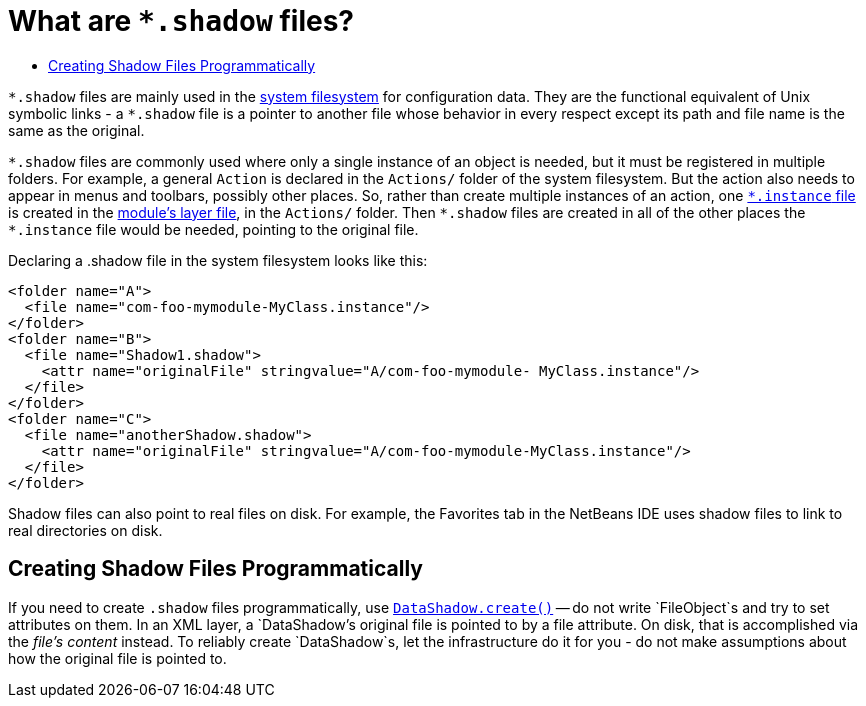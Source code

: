 // 
//     Licensed to the Apache Software Foundation (ASF) under one
//     or more contributor license agreements.  See the NOTICE file
//     distributed with this work for additional information
//     regarding copyright ownership.  The ASF licenses this file
//     to you under the Apache License, Version 2.0 (the
//     "License"); you may not use this file except in compliance
//     with the License.  You may obtain a copy of the License at
// 
//       http://www.apache.org/licenses/LICENSE-2.0
// 
//     Unless required by applicable law or agreed to in writing,
//     software distributed under the License is distributed on an
//     "AS IS" BASIS, WITHOUT WARRANTIES OR CONDITIONS OF ANY
//     KIND, either express or implied.  See the License for the
//     specific language governing permissions and limitations
//     under the License.
//

= What are `{asterisk}.shadow` files?
:page-layout: wikidev
:page-tags: wiki, devfaq, needsreview
:jbake-status: published
:keywords: Apache NetBeans wiki DevFaqDotShadowFiles
:description: Apache NetBeans wiki DevFaqDotShadowFiles
:toc: left
:toc-title:
:syntax: true
:page-wikidevsection: _configuration_how_modules_install_things
:page-position: 9


`{asterisk}.shadow` files are mainly used in the xref:./DevFaqSystemFilesystem.adoc[system filesystem]
for configuration data.
They are the functional equivalent of Unix symbolic links -
a `{asterisk}.shadow` file is a pointer to another file whose
behavior in every respect except its path and file name is the same as the original.

`{asterisk}.shadow` files are commonly used where only a single instance of an object is needed,
but it must be registered in multiple folders.
For example, a general `Action` is declared in the `Actions/` folder of the
system filesystem.
But the action also needs to appear in menus and toolbars, possibly other places.
So, rather than create multiple instances of an action, one xref:./DevFaqInstanceDataObject.adoc[`{asterisk}.instance` file]
is created in the xref:./DevFaqModulesLayerFile.adoc[module's layer file], in the `Actions/` folder.
Then `{asterisk}.shadow` files are created in all of the other places the `{asterisk}.instance` file would be needed,
pointing to the original file.

Declaring a .shadow file in the system filesystem looks like this:

[source,xml]
----

<folder name="A">
  <file name="com-foo-mymodule-MyClass.instance"/>
</folder>
<folder name="B">
  <file name="Shadow1.shadow">
    <attr name="originalFile" stringvalue="A/com-foo-mymodule- MyClass.instance"/>
  </file>
</folder>
<folder name="C">
  <file name="anotherShadow.shadow">
    <attr name="originalFile" stringvalue="A/com-foo-mymodule-MyClass.instance"/>
  </file>
</folder>
----

Shadow files can also point to real files on disk.
For example, the Favorites tab in the NetBeans IDE
uses shadow files to link to real directories on disk.

== Creating Shadow Files Programmatically

If you need to create `.shadow` files programmatically, use link:https://bits.netbeans.org/dev/javadoc/org-openide-loaders/org/openide/loaders/DataShadow.html#create(org.openide.loaders.DataFolder,%20java.lang.String,%20org.openide.loaders.DataObject[`DataShadow.create()`] -- do not write `FileObject`s and try to set attributes on them.  In an XML layer, a `DataShadow`'s original file is pointed to by a file attribute.  On disk, that is accomplished via the _file's content_ instead.  To reliably create `DataShadow`s, let the infrastructure do it for you - do not make assumptions about how the original file is pointed to.
////
== Apache Migration Information

The content in this page was kindly donated by Oracle Corp. to the
Apache Software Foundation.

This page was exported from link:http://wiki.netbeans.org/DevFaqDotShadowFiles[http://wiki.netbeans.org/DevFaqDotShadowFiles] , 
that was last modified by NetBeans user Jglick 
on 2010-06-14T21:42:08Z.


*NOTE:* This document was automatically converted to the AsciiDoc format on 2018-02-07, and needs to be reviewed.
////